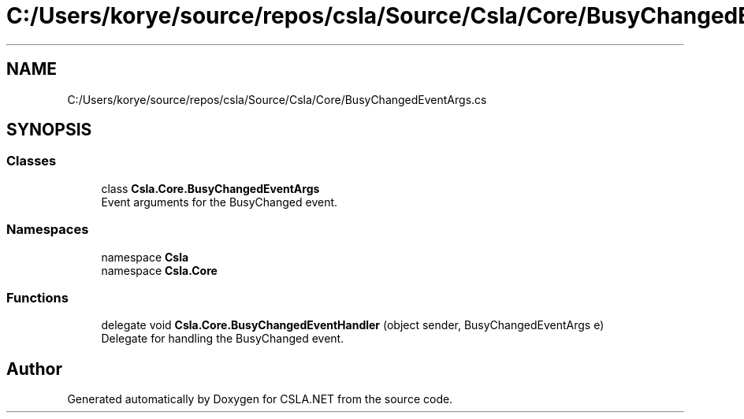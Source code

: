 .TH "C:/Users/korye/source/repos/csla/Source/Csla/Core/BusyChangedEventArgs.cs" 3 "Wed Jul 21 2021" "Version 5.4.2" "CSLA.NET" \" -*- nroff -*-
.ad l
.nh
.SH NAME
C:/Users/korye/source/repos/csla/Source/Csla/Core/BusyChangedEventArgs.cs
.SH SYNOPSIS
.br
.PP
.SS "Classes"

.in +1c
.ti -1c
.RI "class \fBCsla\&.Core\&.BusyChangedEventArgs\fP"
.br
.RI "Event arguments for the BusyChanged event\&. "
.in -1c
.SS "Namespaces"

.in +1c
.ti -1c
.RI "namespace \fBCsla\fP"
.br
.ti -1c
.RI "namespace \fBCsla\&.Core\fP"
.br
.in -1c
.SS "Functions"

.in +1c
.ti -1c
.RI "delegate void \fBCsla\&.Core\&.BusyChangedEventHandler\fP (object sender, BusyChangedEventArgs e)"
.br
.RI "Delegate for handling the BusyChanged event\&. "
.in -1c
.SH "Author"
.PP 
Generated automatically by Doxygen for CSLA\&.NET from the source code\&.
